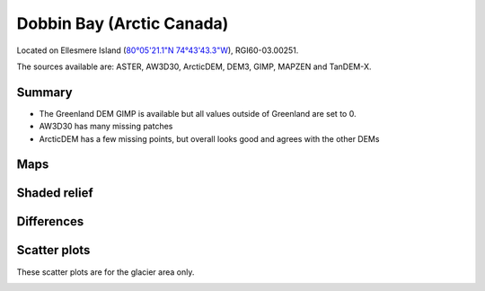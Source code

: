 Dobbin Bay (Arctic Canada)
==========================

Located on Ellesmere Island (`80°05'21.1"N 74°43'43.3"W <https://goo.gl/maps/CiJkyWwXybKsGy678>`_),
RGI60-03.00251.

The sources available are: ASTER, AW3D30, ArcticDEM, DEM3, GIMP, MAPZEN and TanDEM-X.

Summary
-------

- The Greenland DEM GIMP is available but all values outside of Greenland are set to 0.
- AW3D30 has many missing patches
- ArcticDEM has a few missing points, but overall looks good and agrees with the other DEMs

Maps
----

.. image:: /_static/dems_examples/dobbin/dem_topo_color.png
    :width: 100%

Shaded relief
-------------

.. image:: /_static/dems_examples/dobbin/dem_topo_shade.png
    :width: 100%


Differences
-----------

.. image:: /_static/dems_examples/dobbin/dem_diffs.png
    :width: 100%



Scatter plots
-------------

These scatter plots are for the glacier area only.

.. image:: /_static/dems_examples/dobbin/dem_scatter.png
    :width: 100%
